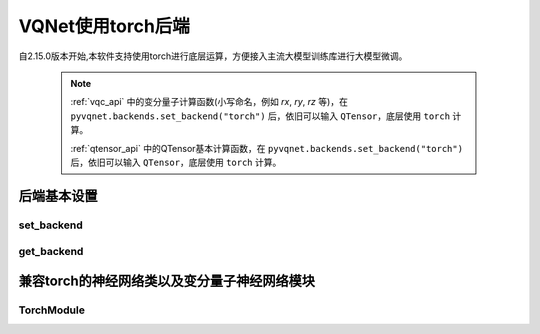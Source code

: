 
VQNet使用torch后端
#################################################



自2.15.0版本开始,本软件支持使用torch进行底层运算，方便接入主流大模型训练库进行大模型微调。

    .. note::

        :ref:`vqc_api` 中的变分量子计算函数(小写命名，例如 `rx`, `ry`, `rz` 等)，在 ``pyvqnet.backends.set_backend("torch")`` 后，依旧可以输入 ``QTensor``，底层使用 ``torch`` 计算。

        :ref:`qtensor_api` 中的QTensor基本计算函数，在 ``pyvqnet.backends.set_backend("torch")`` 后，依旧可以输入 ``QTensor``，底层使用 ``torch`` 计算。


后端基本设置
*******************************************

set_backend
===============================

.. py:function:: pyvqnet.backends.set_backend(backend_name)

    设置当前计算和储存数据所使用的后端，默认为 "pyvqnet",可设置为 "torch"。
    
    使用 ``pyvqnet.backends.set_backend("torch")`` 后，接口保持不变，但VQNet的 ``QTensor`` 的 ``data`` 成员变量均使用 ``torch.Tensor`` 储存数据，
    并使用torch计算。
    使用 ``pyvqnet.backends.set_backend("pyvqnet")`` 后，VQNet ``QTensor`` 的 ``data`` 成员变量均使用 ``pyvqnet._core.Tensor`` 储存数据，并使用pyvqnet c++库计算。

    .. note::

        该函数修改当前计算后端，在不同backends下得到的 ``QTensor`` 无法在一起运算。

    :param backend_name: backend name

    Example::

        import pyvqnet
        pyvqnet.backends.set_backend("torch")

get_backend
===============================

.. py:function:: pyvqnet.backends.get_backend(t=None)

    如果 t 为 None,则获取当前计算后端。
    如果 t 是 QTensor,则根据其 ``data`` 属性返回创建 QTensor 时使用的计算后端。
    如果 "torch" 是使用的后端，则返回 pyvqnet torch api 后端。
    如果 "pyvqnet" 是使用的后端, 则简单地返回“pyvqnet”。
    
    :param t: 当前张量,默认值: None。
    :return: 后端。默认返回 "pyvqnet"。

    Example::

        import pyvqnet
        pyvqnet.backends.set_backend("torch")
        pyvqnet.backends.get_backend()


兼容torch的神经网络类以及变分量子神经网络模块
******************************************************



TorchModule
===============================

.. py:class:: pyvqnet.nn.torch.TorchModule(*args, **kwargs)

    当用户使用 `torch` 后端时候，定义模型 `Module` 应该继承的基类。该类继承于 ``pyvqnet.nn.Module`` 以及 ``torch.nn.Module``。
    该类可以作为 ``torch.nn.Module`` 的一个子模块加入torch的模型中。

    该类的 ``_buffers`` 中的数据为 ``torch.Tensor``。
    该类的 ``_parmeters`` 中的数据为 ``torch.nn.Parameters``。